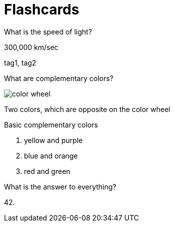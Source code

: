 = Flashcards
:imagesdir: images

[flashcard, 10]
====
[.question]
What is the speed of light?

[.answer]
300,000 km/sec

[.tags]
tag1, tag2
====

[flashcard, 20, basic]
====
[.question]
--
What are complementary colors?

image::color_wheel.svg[]
--

[.answer]
--
Two colors, which are opposite on the color wheel

.Basic complementary colors
. yellow and purple 
. blue and orange 
. red and green
--
====

[flashcard, 30]
====
What is the answer to everything?

42.
====
